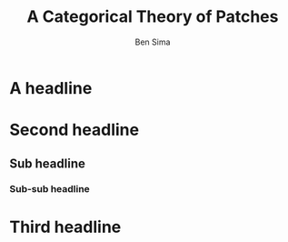 #+Title: A Categorical Theory of Patches
#+Author: Ben Sima
#+Email: ben@bsima.me

#+OPTIONS: toc:nil email:t num:nil
#+OPTIONS: reveal_center:t reveal_progress:t reveal_history:nil
#+OPTIONS: reveal_keyboard:t reveal_overview:t reveal_control:t
#+OPTIONS: reveal_width:1200 reveal_height:800

#+REVEAL_MARGIN: 0.1
#+REVEAL_MIN_SCALE: 0.5
#+REVEAL_MAX_SCALE: 2.5
#+REVEAL_TRANS: slide
#+REVEAL_THEME: solarized
#+REVEAL_HLEVEL: 1
#+REVEAL_HEAD_PREAMBLE: <meta name="description" content="Getting started with Yesod.">
#+REVEAL_POSTAMBLE: <p> Created by Ben Sima. </p>
#+REVEAL_PLUGINS: (notes)
#+REVEAL_ROOT: https://bsima.github.io/talks/revealjs

* A headline
* Second headline
** Sub headline
*** Sub-sub headline
* Third headline
